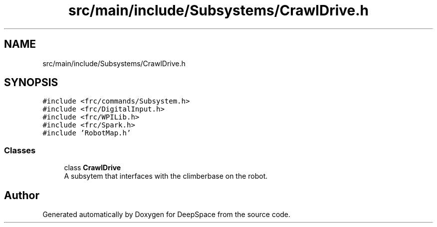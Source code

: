 .TH "src/main/include/Subsystems/CrawlDrive.h" 3 "Sun Apr 14 2019" "Version 2019" "DeepSpace" \" -*- nroff -*-
.ad l
.nh
.SH NAME
src/main/include/Subsystems/CrawlDrive.h
.SH SYNOPSIS
.br
.PP
\fC#include <frc/commands/Subsystem\&.h>\fP
.br
\fC#include <frc/DigitalInput\&.h>\fP
.br
\fC#include <frc/WPILib\&.h>\fP
.br
\fC#include <frc/Spark\&.h>\fP
.br
\fC#include 'RobotMap\&.h'\fP
.br

.SS "Classes"

.in +1c
.ti -1c
.RI "class \fBCrawlDrive\fP"
.br
.RI "A subsytem that interfaces with the climberbase on the robot\&. "
.in -1c
.SH "Author"
.PP 
Generated automatically by Doxygen for DeepSpace from the source code\&.
